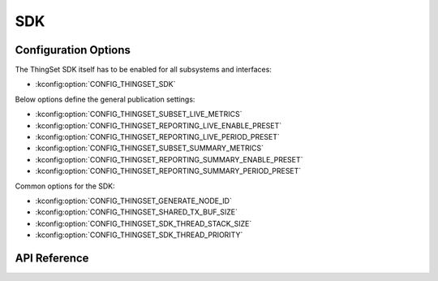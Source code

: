 SDK
===

Configuration Options
*********************

The ThingSet SDK itself has to be enabled for all subsystems and interfaces:

* :kconfig:option:`CONFIG_THINGSET_SDK`

Below options define the general publication settings:

* :kconfig:option:`CONFIG_THINGSET_SUBSET_LIVE_METRICS`
* :kconfig:option:`CONFIG_THINGSET_REPORTING_LIVE_ENABLE_PRESET`
* :kconfig:option:`CONFIG_THINGSET_REPORTING_LIVE_PERIOD_PRESET`
* :kconfig:option:`CONFIG_THINGSET_SUBSET_SUMMARY_METRICS`
* :kconfig:option:`CONFIG_THINGSET_REPORTING_SUMMARY_ENABLE_PRESET`
* :kconfig:option:`CONFIG_THINGSET_REPORTING_SUMMARY_PERIOD_PRESET`

Common options for the SDK:

* :kconfig:option:`CONFIG_THINGSET_GENERATE_NODE_ID`
* :kconfig:option:`CONFIG_THINGSET_SHARED_TX_BUF_SIZE`
* :kconfig:option:`CONFIG_THINGSET_SDK_THREAD_STACK_SIZE`
* :kconfig:option:`CONFIG_THINGSET_SDK_THREAD_PRIORITY`

API Reference
*************

.. doxygenfile:: include/thingset/sdk.h
   :project: app
